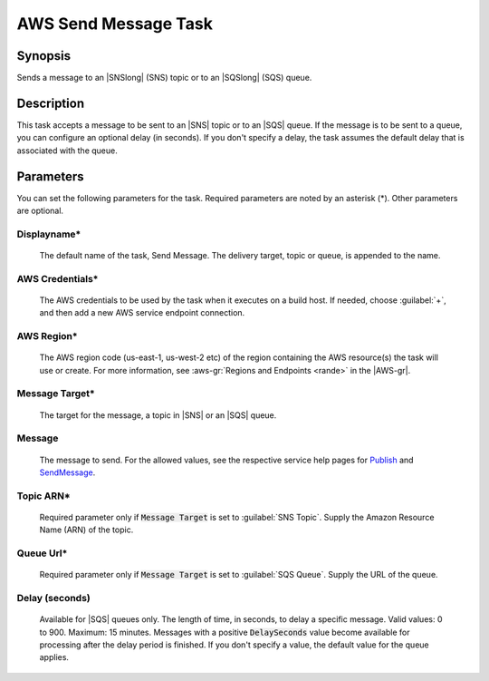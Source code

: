 .. Copyright 2010-2017 Amazon.com, Inc. or its affiliates. All Rights Reserved.

   This work is licensed under a Creative Commons Attribution-NonCommercial-ShareAlike 4.0
   International License (the "License"). You may not use this file except in compliance with the
   License. A copy of the License is located at http://creativecommons.org/licenses/by-nc-sa/4.0/.

   This file is distributed on an "AS IS" BASIS, WITHOUT WARRANTIES OR CONDITIONS OF ANY KIND,
   either express or implied. See the License for the specific language governing permissions and
   limitations under the License.

.. _send-message:

#####################
AWS Send Message Task
#####################

.. meta::
   :description: AWS Tools for Visual Studio Team Services (VSTS) Task Reference
   :keywords: extensions, tasks

Synopsis
========

Sends a message to an |SNSlong| (SNS) topic or to an |SQSlong| (SQS) queue.

Description
===========

This task accepts a message to be sent to an |SNS| topic or to an |SQS| queue. If the message is to be
sent to a queue, you can configure an optional delay (in seconds). If you don't specify a delay,
the task assumes the default delay that is associated with the queue.

Parameters
==========

You can set the following parameters for the task. Required
parameters are noted by an asterisk (*). Other parameters are optional.

Displayname*
------------

    The default name of the task, Send Message. The delivery target, topic or queue, is appended
    to the name.

AWS Credentials*
----------------

    The AWS credentials to be used by the task when it executes on a build host. If needed, choose :guilabel:`+`, and then add a new
    AWS service endpoint connection.

AWS Region*
-----------

    The AWS region code (us-east-1, us-west-2 etc) of the region containing the AWS resource(s) the task will use or create. For more
    information, see :aws-gr:`Regions and Endpoints <rande>` in the |AWS-gr|.

Message Target*
---------------

    The target for the message, a topic in |SNS| or an |SQS| queue.

Message
-------

    The message to send. For the allowed values, see the respective service help pages for
    `Publish <https://docs.aws.amazon.com/sns/latest/api/API_Publish.html>`_ and
    `SendMessage <http://docs.aws.amazon.com/AWSSimpleQueueService/latest/APIReference/API_SendMessage.html>`_.

Topic ARN*
----------

    Required parameter only if :code:`Message Target` is set to :guilabel:`SNS Topic`. Supply the Amazon
    Resource Name (ARN) of the topic.

Queue Url*
----------

    Required parameter only if :code:`Message Target` is set to :guilabel:`SQS Queue`. Supply the URL
    of the queue.

Delay (seconds)
---------------

    Available for |SQS| queues only. The length of time, in seconds, to delay a specific message. Valid
    values: 0 to 900. Maximum: 15 minutes. Messages with a positive :code:`DelaySeconds` value become available
    for processing after the delay period is finished. If you don't specify a value, the default value for the queue applies.
